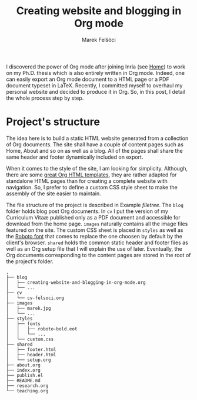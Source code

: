 #+TITLE: Creating website and blogging in Org mode
#+AUTHOR: Marek Felšöci

#+BEGIN_SYNOPSIS
I discovered the power of Org mode after joining Inria (see
[[../index.org][Home]]) to work on my Ph.D. thesis which is also entirely
written in Org mode. Indeed, one can easily export an Org mode document to a
HTML page or a PDF document typeset in LaTeX. Recently, I committed myself to
overhaul my personal website and decided to produce it in Org. So, in this post,
I detail the whole process step by step.
#+END_SYNOPSIS

* Project's structure
:PROPERTIES:
:CUSTOM_ID: projects-structure
:END:

The idea here is to build a static HTML website generated from a collection of
Org documents. The site shall have a couple of content pages such as Home, About
and so on as well as a blog. All of the pages shall share the same header and
footer dynamically included on export.

When it comes to the style of the site, I am looking for simplicity. Although,
there are some
[[https://github.com/fniessen/org-html-themes][great Org HTML templates]], they
are rather adapted for standalone HTML pages than for creating a complete
website with navigation. So, I prefer to define a custom CSS style sheet to make
the assembly of the site easier to maintain.

The file structure of the project is described in Example [[filetree]]. The
~blog~ folder holds blog post Org documents. In ~cv~ I put the version of my
Curriculum Vitaæ published only as a PDF document and accessible for download
from the home page. ~images~ naturally contains all the image files featured on
the site. The custom CSS sheet is placed in ~styles~ as well as the
[[https://fonts.google.com/specimen/Roboto][Roboto font]] that comes to replace
the one choosen by default by the client's browser. ~shared~ holds the common
static header and footer files as well as an Org setup file that I will explain
the use of later. Eventually, the Org documents corresponding to the content
pages are stored in the root of the project's folder.

#+NAME: filetree
#+BEGIN_EXAMPLE
.
├── blog
│   ├── creating-website-and-blogging-in-org-mode.org
│   └── ...
├── cv
│   └── cv-felsoci.org
├── images
│   ├── marek.jpg
│   └── ...
├── styles
│   ├── fonts
│   │   ├── roboto-bold.eot
│   │   └── ...
│   └── custom.css
├── shared
│   ├── footer.html
│   ├── header.html
│   └── setup.org
├── about.org
├── index.org
├── publish.el
├── README.md
├── research.org
└── teaching.org
#+END_EXAMPLE
